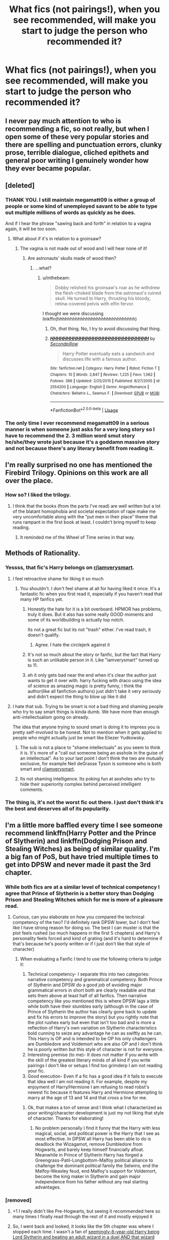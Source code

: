 #+TITLE: What fics (not pairings!), when you see recommended, will make you start to judge the person who recommended it?

* What fics (not pairings!), when you see recommended, will make you start to judge the person who recommended it?
:PROPERTIES:
:Author: inthebeam
:Score: 22
:DateUnix: 1531221951.0
:DateShort: 2018-Jul-10
:FlairText: Discussion
:END:

** I never pay much attention to who is recommending a fic, so not really, but when I open some of these very popular stories and there are spelling and punctuation errors, clunky prose, terrible dialogue, cliched epithets and general poor writing I genuinely wonder how they ever became popular.
:PROPERTIES:
:Author: booksandpots
:Score: 21
:DateUnix: 1531237579.0
:DateShort: 2018-Jul-10
:END:


** [deleted]
:PROPERTIES:
:Score: 25
:DateUnix: 1531233051.0
:DateShort: 2018-Jul-10
:END:

*** THANK YOU. I still maintain megamatt09 is either a group of people or some kind of unemployed savant to be able to type out multiple millions of words as quickly as he does.

And if I hear the phrase "sawing back and forth" in relation to a vagina again, it will be too soon.
:PROPERTIES:
:Author: Averant
:Score: 13
:DateUnix: 1531268591.0
:DateShort: 2018-Jul-11
:END:

**** What about if it's in relation to a groinsaw?
:PROPERTIES:
:Author: inthebeam
:Score: 4
:DateUnix: 1531280749.0
:DateShort: 2018-Jul-11
:END:

***** The vagina is not made out of wood and I will hear none of it!
:PROPERTIES:
:Author: Averant
:Score: 2
:DateUnix: 1531280926.0
:DateShort: 2018-Jul-11
:END:

****** Are astronauts' skulls made of wood then?
:PROPERTIES:
:Author: inthebeam
:Score: 6
:DateUnix: 1531280990.0
:DateShort: 2018-Jul-11
:END:

******* ...what?
:PROPERTIES:
:Author: Averant
:Score: 2
:DateUnix: 1531282415.0
:DateShort: 2018-Jul-11
:END:

******** u/inthebeam:
#+begin_quote
  Dobby relished his groinsaw's roar as he withdrew the flesh-choked blade from the astronaut's ruined skull. He turned to Harry, thrusting his bloody, retina-covered pelvis with elfin fervor.
#+end_quote

I thought we were discussing linkffn(hhhhhhhhhhhhhhhhhhhhhhhhhhhhhh)
:PROPERTIES:
:Author: inthebeam
:Score: 7
:DateUnix: 1531285513.0
:DateShort: 2018-Jul-11
:END:

********* Oh, /that/ thing. No, I try to avoid discussing that thing.
:PROPERTIES:
:Author: Averant
:Score: 3
:DateUnix: 1531286227.0
:DateShort: 2018-Jul-11
:END:


********* [[https://www.fanfiction.net/s/2554200/1/][*/HHHHHHHHHHHHHHHHHHHHHHHHHHHHHH/*]] by [[https://www.fanfiction.net/u/883930/Secondpillow][/Secondpillow/]]

#+begin_quote
  Harry Potter eventually eats a sandwich and discusses life with a famous author.
#+end_quote

^{/Site/:} ^{fanfiction.net} ^{*|*} ^{/Category/:} ^{Harry} ^{Potter} ^{*|*} ^{/Rated/:} ^{Fiction} ^{T} ^{*|*} ^{/Chapters/:} ^{10} ^{*|*} ^{/Words/:} ^{2,847} ^{*|*} ^{/Reviews/:} ^{1,225} ^{*|*} ^{/Favs/:} ^{1,062} ^{*|*} ^{/Follows/:} ^{386} ^{*|*} ^{/Updated/:} ^{2/25/2015} ^{*|*} ^{/Published/:} ^{8/27/2005} ^{*|*} ^{/id/:} ^{2554200} ^{*|*} ^{/Language/:} ^{English} ^{*|*} ^{/Genre/:} ^{Angst/Romance} ^{*|*} ^{/Characters/:} ^{Bellatrix} ^{L.,} ^{Seamus} ^{F.} ^{*|*} ^{/Download/:} ^{[[http://www.ff2ebook.com/old/ffn-bot/index.php?id=2554200&source=ff&filetype=epub][EPUB]]} ^{or} ^{[[http://www.ff2ebook.com/old/ffn-bot/index.php?id=2554200&source=ff&filetype=mobi][MOBI]]}

--------------

*FanfictionBot*^{2.0.0-beta} | [[https://github.com/tusing/reddit-ffn-bot/wiki/Usage][Usage]]
:PROPERTIES:
:Author: FanfictionBot
:Score: 1
:DateUnix: 1531285530.0
:DateShort: 2018-Jul-11
:END:


*** The only time I ever recommend megamatt09 in a serious manner is when someone just asks for a very long story so I have to recommend the 2. 3 million word smut story he/she/they wrote just because it's a goddamn massive story and not because there's any literary benefit from reading it.
:PROPERTIES:
:Author: Freshenstein
:Score: 3
:DateUnix: 1531303752.0
:DateShort: 2018-Jul-11
:END:


** I'm really surprised no one has mentioned the Firebird Trilogy. Opinions on this work are all over the place.
:PROPERTIES:
:Author: moomoogoat
:Score: 12
:DateUnix: 1531252693.0
:DateShort: 2018-Jul-11
:END:

*** How so? I liked the trilogy.
:PROPERTIES:
:Author: inthebeam
:Score: 3
:DateUnix: 1531264855.0
:DateShort: 2018-Jul-11
:END:

**** I think that the books (from the parts I've read) are well written but a lot of the blatant homophobia and societal expectation of rape make me very uncomfortable along with the “put men in their place” theme that runs rampant in the first book at least. I couldn't bring myself to keep reading.
:PROPERTIES:
:Author: ArayaMa
:Score: 8
:DateUnix: 1531268254.0
:DateShort: 2018-Jul-11
:END:

***** It reminded me of the Wheel of Time series in that way.
:PROPERTIES:
:Author: gbakermatson
:Score: 1
:DateUnix: 1531530411.0
:DateShort: 2018-Jul-14
:END:


** Methods of Rationality.
:PROPERTIES:
:Author: Chlis
:Score: 61
:DateUnix: 1531231068.0
:DateShort: 2018-Jul-10
:END:

*** Yessss, that fic's Harry belongs on [[/r/iamverysmart][r/iamverysmart]].
:PROPERTIES:
:Author: gundykat
:Score: 26
:DateUnix: 1531234014.0
:DateShort: 2018-Jul-10
:END:

**** I feel retroactive shame for liking it so much
:PROPERTIES:
:Author: Redhotlipstik
:Score: 7
:DateUnix: 1531235162.0
:DateShort: 2018-Jul-10
:END:

***** You shouldn't. I don't feel shame at all for having liked it once. It's a fantastic fic when you first read it, especially if you haven't read that many HP fanfics yet.
:PROPERTIES:
:Author: panda-goddess
:Score: 26
:DateUnix: 1531235470.0
:DateShort: 2018-Jul-10
:END:

****** Honestly the hate for it is a bit overboard. HPMOR has problems, truly it does. But it also has some really GOOD moments and some of its worldbuilding is actually top notch.

Its not a great fic but its not "trash" either. I've read trash, it doesn't qualify.
:PROPERTIES:
:Score: 18
:DateUnix: 1531250651.0
:DateShort: 2018-Jul-10
:END:

******* Agree. I hate the circlejerk against it
:PROPERTIES:
:Author: textposts_only
:Score: 8
:DateUnix: 1531250935.0
:DateShort: 2018-Jul-10
:END:


****** It's not so much about the story or fanfic, but the fact that Harry is such an unlikable person in it. Like "iamverysmart" turned up to 11.
:PROPERTIES:
:Author: Hellstrike
:Score: 3
:DateUnix: 1531322571.0
:DateShort: 2018-Jul-11
:END:


****** eh it only gets bad near the end when it's clear the author just wants to get it over with. harry fucking with draco using the idea of science as amazing magic is pretty funny, i think the author(like all fanfiction authors) just didn't take it very seriously and didn't expect the thing to blow up like it did
:PROPERTIES:
:Author: dedicated2fitness
:Score: 1
:DateUnix: 1531404810.0
:DateShort: 2018-Jul-12
:END:


**** I hate that sub. Trying to be smart is not a bad thing and shaming people who try to say smart things is kinda dumb. We have more than enough anti-intellectualism going on already.

The idea that anyone trying to sound smart is doing it to impress you is pretty self-involved to be honest. Not to mention when it gets applied to people who might actually just be smart like Eliezer Yudkowsky.
:PROPERTIES:
:Author: Deathcrow
:Score: -9
:DateUnix: 1531244480.0
:DateShort: 2018-Jul-10
:END:

***** The sub is not a place to "shame intellectuals" as you seem to think it is. It's more of a "call out someone being an asshole in the guise of an intellectual". As to your last point I don't think the two are mutually exclusive, for example Neil deGrasse Tyson is someone who is both smart and [[/r/iamverysmart][r/iamverysmart]].
:PROPERTIES:
:Author: 0i0onepiece0i0
:Score: 27
:DateUnix: 1531248715.0
:DateShort: 2018-Jul-10
:END:


***** Its not shaming intelligence. Its poking fun at assholes who try to hide their superiority complex behind perceived intelligent comments.
:PROPERTIES:
:Author: RenegadeNine
:Score: 3
:DateUnix: 1531347256.0
:DateShort: 2018-Jul-12
:END:


*** The thing is, it's not the worst fic out there. I just don't think it's the best and deserves all of its popularity.
:PROPERTIES:
:Author: _awesaum_
:Score: 2
:DateUnix: 1531324081.0
:DateShort: 2018-Jul-11
:END:


** I'm a little more baffled every time I see someone recommend linkffn(Harry Potter and the Prince of Slytherin) and linkffn(Dodging Prison and Stealing Witches) as being of similar quality. I'm a big fan of PoS, but have tried multiple times to get into DPSW and never made it past the 3rd chapter.
:PROPERTIES:
:Author: bgottfried91
:Score: 21
:DateUnix: 1531236514.0
:DateShort: 2018-Jul-10
:END:

*** While both fics are at a similar level of technical competency I agree that Prince of Slytherin is a better story than Dodging Prison and Stealing Witches which for me is more of a pleasure read.
:PROPERTIES:
:Author: cretsben
:Score: 6
:DateUnix: 1531245533.0
:DateShort: 2018-Jul-10
:END:

**** Curious, can you elaborate on how you compared the technical competency of the two? I'd definitely rank DPSW lower, but I don't feel like I have strong reason for doing so. The best I can muster is that the plot feels rushed (so much happens in the first 5 chapters) and Harry's personality feels forced and kind of grating (and it's hard to determine if that's because he's poorly written or if I just don't like that style of character)
:PROPERTIES:
:Author: bgottfried91
:Score: 1
:DateUnix: 1531344459.0
:DateShort: 2018-Jul-12
:END:

***** When evaluating a Fanfic I tend to use the following criteria to judge it:

1. Technical competency- I separate this into two categories: narrative competency and grammatical competency. Both Prince of Slytherin and DPSW do a good job of avoiding major grammatical errors in short both are clearly readable and that sets them above at least half of all fanfics. Then narrative competency like you mentioned this is where DPSW lags a little while both have their stumbles early (although in the case of Prince of Slytherin the author has clearly gone back to update and fix his errors to improve the story) but you rightly note that the plot rushes early but even that isn't too bad and is more a reflection of Harry's own variation on Slytherin characteristics bold cunning to seize any advantage he can as swiftly as he can. This Harry is OP and is intended to be OP his only challengers are Dumbledore and Voldemort who are also OP and I don't think he is poorly written but this style of character is not for everyone.
2. Interesting premise (to me)- It does not matter if you write with the skill of the greatest literary minds of all kind if you write pairings I don't like or setups I find too grimderp I am not reading your fic.
3. Good execution- Even if a fic has a good idea if it fails to execute that idea well I am not reading it. For example, despite my enjoyment of Harry/Hermione I am refusing to read robst's newest fic because it features Harry and Hermione attempting to marry at the age of 13 and 14 and that cross a line for me.
:PROPERTIES:
:Author: cretsben
:Score: 1
:DateUnix: 1531345474.0
:DateShort: 2018-Jul-12
:END:

****** Ok, that makes a ton of sense and I think what I characterized as poor writing/character development is just my not liking that style of character. Thanks for elaborating!
:PROPERTIES:
:Author: bgottfried91
:Score: 1
:DateUnix: 1531346672.0
:DateShort: 2018-Jul-12
:END:

******* No problem personally I find it funny that the Harry with less magical, social, and political power is the Harry that I see as most effective. In DPSW all Harry has been able to do is deadlock the Wizagamot, remove Dumbledore from Hogwarts, and barely keep himself financially afloat. Meanwhile in Prince of Slytherin Harry has forged a Greengrass-Patil-Longbottom-Malfoy political alliance to challenge the dominant political family the Selwins, end the Malfoy-Weasley feud, end Malfoy's support for Voldemort, become the king maker in Slytherin and gain major independence from his father without any real starting advantages.
:PROPERTIES:
:Author: cretsben
:Score: 1
:DateUnix: 1531349369.0
:DateShort: 2018-Jul-12
:END:


*** [removed]
:PROPERTIES:
:Score: 6
:DateUnix: 1531242767.0
:DateShort: 2018-Jul-10
:END:

**** +1 I really didn't like Pre-Hogwarts, but seeing it recommended here so many times I finally read through the rest of it and mostly enjoyed it
:PROPERTIES:
:Author: tsunami70875
:Score: 2
:DateUnix: 1531248187.0
:DateShort: 2018-Jul-10
:END:


**** So, I went back and looked, it looks like the 5th chapter was where I stopped each time. I wasn't a fan of [[/spoiler][seemingly-8-year-old Harry being Lord Slytherin and beating an adult wizard in a duel AND that wizard being okay with this/treating him with respect, even if he didn't find out about his age till afterwards.]] The next chapter just cemented it for me, because of the whole [[/spoiler][not-mentally-8-years-old Harry getting betrothed to 8-year-old Daphne Greengrass]].

I think I might have been fine with the 1st issue, if it'd be done a little slower and not as blunt, but the 2nd issue is just weird and not something I can get past.
:PROPERTIES:
:Author: bgottfried91
:Score: 1
:DateUnix: 1531344273.0
:DateShort: 2018-Jul-12
:END:


*** Funny because I cannot stand Prince of Slytherin.
:PROPERTIES:
:Score: 3
:DateUnix: 1531260278.0
:DateShort: 2018-Jul-11
:END:

**** Any specific reasons you can elaborate on? I'm still trying to wrap my head around why I like one but not the other (and hoping I can come to like DPSW), so it's possible I'm just giving PoS too much credit.
:PROPERTIES:
:Author: bgottfried91
:Score: 1
:DateUnix: 1531344504.0
:DateShort: 2018-Jul-12
:END:

***** If you care for a reply from someone else than the person you replied to, POS fans acknowledge that the first year is terrible (or, as some put it, "has problems") but say that everything on from year 2 is amazing.

Well, I read the first year and a bit into second year and saw none of this improvement that was promised. It was still a lot of blandly written tell-no-show, exposition on top of exposition, bashing, poor dialogue, things straining suspension of disbelief (like 12 year old Harry talking about his "legal and political advisors"), but most of all, the author chucking every idea they've had sitting on the toilet into the story, thinking they're so clever for bogging down whatever main plot they had with bloated filler. And meta jokes about IKEA and Scooby-Doo. [[/r/iamverysmart][r/iamverysmart]] material.

I once read a fic that attempted to fix everything about canon with mounds of poorly written filler. I see POS as the fandom's heir to MOR. I can understand if people who liked MOR like POS, but anyone that doesn't like MOR, I'm baffled that they like POS.
:PROPERTIES:
:Author: ScottPress
:Score: 3
:DateUnix: 1531347163.0
:DateShort: 2018-Jul-12
:END:

****** The slow pace/filler is definitely noticeable in the fic and I get how that'd turn a lot of people off, but it really doesn't bother me :\ I enjoy the journey and don't really mind the delay in plot (nor do I mind the canon railroading the plot tends to do).

The bashing and straining suspension of disbelief I also can see, but I feel like the author has done a good job of either explaining or teasing the explanation for most of it (James is still kinda unbelievable, even with what info we've gotten so far). I tend to think of myself as fairly sensitive to bashing, especially with Ron and Dumbledore, who both come off pretty poorly in this fic, but I'm still fine with their characterization for whatever reason :\

For the blandness, telling instead of showing, and poor dialogue, again I must just be glossing over it (or the particular type of poor quality is actually my style), because I really enjoy the writing.

TL;DR I see your points and think they're valid, but don't feel the same way and don't have a great explanation as to why that's the case XD
:PROPERTIES:
:Author: bgottfried91
:Score: 1
:DateUnix: 1531364334.0
:DateShort: 2018-Jul-12
:END:


*** [[https://www.fanfiction.net/s/11191235/1/][*/Harry Potter and the Prince of Slytherin/*]] by [[https://www.fanfiction.net/u/4788805/The-Sinister-Man][/The Sinister Man/]]

#+begin_quote
  Harry Potter was Sorted into Slytherin after a crappy childhood. His brother Jim is believed to be the BWL. Think you know this story? Think again. Year Three (Harry Potter and the Death Eater Menace) starts on 9/1/16. NO romantic pairings prior to Fourth Year. Basically good Dumbledore and Weasleys. Limited bashing (mainly of James).
#+end_quote

^{/Site/:} ^{fanfiction.net} ^{*|*} ^{/Category/:} ^{Harry} ^{Potter} ^{*|*} ^{/Rated/:} ^{Fiction} ^{T} ^{*|*} ^{/Chapters/:} ^{103} ^{*|*} ^{/Words/:} ^{697,499} ^{*|*} ^{/Reviews/:} ^{9,286} ^{*|*} ^{/Favs/:} ^{8,505} ^{*|*} ^{/Follows/:} ^{9,961} ^{*|*} ^{/Updated/:} ^{6/30} ^{*|*} ^{/Published/:} ^{4/17/2015} ^{*|*} ^{/id/:} ^{11191235} ^{*|*} ^{/Language/:} ^{English} ^{*|*} ^{/Genre/:} ^{Adventure/Mystery} ^{*|*} ^{/Characters/:} ^{Harry} ^{P.,} ^{Hermione} ^{G.,} ^{Neville} ^{L.,} ^{Theodore} ^{N.} ^{*|*} ^{/Download/:} ^{[[http://www.ff2ebook.com/old/ffn-bot/index.php?id=11191235&source=ff&filetype=epub][EPUB]]} ^{or} ^{[[http://www.ff2ebook.com/old/ffn-bot/index.php?id=11191235&source=ff&filetype=mobi][MOBI]]}

--------------

[[https://www.fanfiction.net/s/11574569/1/][*/Dodging Prison and Stealing Witches - Revenge is Best Served Raw/*]] by [[https://www.fanfiction.net/u/6791440/LeadVonE][/LeadVonE/]]

#+begin_quote
  Harry Potter has been banged up for ten years in the hellhole brig of Azkaban for a crime he didn't commit, and his traitorous brother, the not-really-boy-who-lived, has royally messed things up. After meeting Fate and Death, Harry is given a second chance to squash Voldemort, dodge a thousand years in prison, and snatch everything his hated brother holds dear. H/Hr/LL/DG/GW.
#+end_quote

^{/Site/:} ^{fanfiction.net} ^{*|*} ^{/Category/:} ^{Harry} ^{Potter} ^{*|*} ^{/Rated/:} ^{Fiction} ^{M} ^{*|*} ^{/Chapters/:} ^{44} ^{*|*} ^{/Words/:} ^{468,059} ^{*|*} ^{/Reviews/:} ^{6,393} ^{*|*} ^{/Favs/:} ^{11,903} ^{*|*} ^{/Follows/:} ^{14,786} ^{*|*} ^{/Updated/:} ^{6/10} ^{*|*} ^{/Published/:} ^{10/23/2015} ^{*|*} ^{/id/:} ^{11574569} ^{*|*} ^{/Language/:} ^{English} ^{*|*} ^{/Genre/:} ^{Adventure/Romance} ^{*|*} ^{/Characters/:} ^{<Harry} ^{P.,} ^{Hermione} ^{G.,} ^{Daphne} ^{G.,} ^{Ginny} ^{W.>} ^{*|*} ^{/Download/:} ^{[[http://www.ff2ebook.com/old/ffn-bot/index.php?id=11574569&source=ff&filetype=epub][EPUB]]} ^{or} ^{[[http://www.ff2ebook.com/old/ffn-bot/index.php?id=11574569&source=ff&filetype=mobi][MOBI]]}

--------------

*FanfictionBot*^{2.0.0-beta} | [[https://github.com/tusing/reddit-ffn-bot/wiki/Usage][Usage]]
:PROPERTIES:
:Author: FanfictionBot
:Score: 1
:DateUnix: 1531236554.0
:DateShort: 2018-Jul-10
:END:


** Harry Crow.

That fic was the longest slog-fest that I ever got through, and anyone who recommends it is either recommending based solely off of favorites, or has read very few fanfics to enjoy that over-troped piece of garbage.
:PROPERTIES:
:Author: lumos1718
:Score: 9
:DateUnix: 1531374661.0
:DateShort: 2018-Jul-12
:END:


** Dumbledore's Army and the Year of Darkness. It's really out-of-character and overly violent for no reason, and I only got one or two chapters in. From what I've heard about how misogynistic the rest of the story is and all the problematic things about the author...yes, I judge people who recommend it.
:PROPERTIES:
:Author: Pondincherry
:Score: 18
:DateUnix: 1531248408.0
:DateShort: 2018-Jul-10
:END:

*** It's great as a starter fic and for /years/ was the only complete and half decent plot-wise story about Neville and his year at Hogwarts, like I don't think I ever even saw another get more than a couple of chapters in. I think most people that rec it just haven't reread it in a very long time.
:PROPERTIES:
:Score: 9
:DateUnix: 1531253121.0
:DateShort: 2018-Jul-11
:END:

**** I guess I could see that. I just found it after I'd been reading fanfiction for years, and had already read a couple good ones of that time period.
:PROPERTIES:
:Author: Pondincherry
:Score: 1
:DateUnix: 1531264041.0
:DateShort: 2018-Jul-11
:END:


*** I completely judge those who say it's just like canon
:PROPERTIES:
:Author: _awesaum_
:Score: 4
:DateUnix: 1531324237.0
:DateShort: 2018-Jul-11
:END:

**** it is just like the darker parts of canon, which is why i enjoyed it so much.
:PROPERTIES:
:Author: dedicated2fitness
:Score: 2
:DateUnix: 1531405084.0
:DateShort: 2018-Jul-12
:END:

***** The first chapters in, the dialogue and underlying misogyny completely turned me off from it.
:PROPERTIES:
:Author: _awesaum_
:Score: 2
:DateUnix: 1531405986.0
:DateShort: 2018-Jul-12
:END:

****** i love some misogny in stories, makes the world feel a bit more realistic - some people are just asshats and refuse to change. you don't have to agree with it to enjoy it
:PROPERTIES:
:Author: dedicated2fitness
:Score: 1
:DateUnix: 1531406068.0
:DateShort: 2018-Jul-12
:END:


** That princess of the blacks fic. It boggles my mind that it gets recommended almost daily.
:PROPERTIES:
:Author: Lord_Anarchy
:Score: 32
:DateUnix: 1531224422.0
:DateShort: 2018-Jul-10
:END:

*** That title leaves something to be desired.
:PROPERTIES:
:Author: TheBoyWhoWrote
:Score: 10
:DateUnix: 1531229851.0
:DateShort: 2018-Jul-10
:END:


*** I concur. That fic makes me uncomfortable not because of the plot, but because something about the writing style just puts me off.
:PROPERTIES:
:Author: inthebeam
:Score: 13
:DateUnix: 1531224510.0
:DateShort: 2018-Jul-10
:END:


*** Agreed, I can't get past the first few chapters.
:PROPERTIES:
:Score: 4
:DateUnix: 1531245134.0
:DateShort: 2018-Jul-10
:END:


*** Why? What's it about?
:PROPERTIES:
:Score: 1
:DateUnix: 1531314551.0
:DateShort: 2018-Jul-11
:END:

**** Fem Harry is a child prostitute, Narcissa is one of her clients... And that is the good part of the plot. The Voodo magic is Vile, Harry is a psychopath who keeps blue-balling Luna because he/she is a bitch, the Voodo stuff is absolutely repulsive. I mean really, it reads like a mad murder fantasy on Meth and not some ritualistic stuff you usually see in the HP universe or its fanfic.
:PROPERTIES:
:Author: Hellstrike
:Score: 1
:DateUnix: 1531322751.0
:DateShort: 2018-Jul-11
:END:

***** Uh

People /recommend/ that?
:PROPERTIES:
:Score: 1
:DateUnix: 1531327842.0
:DateShort: 2018-Jul-11
:END:

****** It's unique, it has a solid technical side (good grammar, very few typos) and some people are into that kind of black magic.
:PROPERTIES:
:Author: Hellstrike
:Score: 1
:DateUnix: 1531330689.0
:DateShort: 2018-Jul-11
:END:

******* Yeah, well. A lot of people do like the Firebird Trilogy. I like a bit of dark worldbuilding but that's too much. I once read a fic which went into detail about children of inferi and normal humans, which was unique, dark and fits canon. However, all that darkness all at once is sickening.
:PROPERTIES:
:Score: 1
:DateUnix: 1531331643.0
:DateShort: 2018-Jul-11
:END:


** Partially Kissed Hero by Perfect Lionheart.

That will make me judge you so hard.
:PROPERTIES:
:Author: UndeadBBQ
:Score: 20
:DateUnix: 1531229798.0
:DateShort: 2018-Jul-10
:END:

*** Greatest TV-Tropes entry ever though.
:PROPERTIES:
:Author: Tiiber
:Score: 8
:DateUnix: 1531231222.0
:DateShort: 2018-Jul-10
:END:

**** - [[https://tvtropes.org/pmwiki/pmwiki.php/Main/GoodGirlsAvoidAbortion][Good Girls Avoid Abortion]]: Also boys. Apparently casting a castration hex is punishable by ten years forced pregnancy, along with a permanent gender change if you weren't female at the time you cast it. Apparently our 'heroes' endorse this.

thx for the shout out xD

its a good laugh.
:PROPERTIES:
:Author: Mestrehunter
:Score: 6
:DateUnix: 1531253858.0
:DateShort: 2018-Jul-11
:END:


**** In case anyone else was curious like me

[[https://tvtropes.org/pmwiki/pmwiki.php/Fanfic/PartiallyKissedHero]]
:PROPERTIES:
:Score: 3
:DateUnix: 1531263933.0
:DateShort: 2018-Jul-11
:END:


**** Objection! 30 Hs has the better TV Tropes entry.
:PROPERTIES:
:Author: inthebeam
:Score: 2
:DateUnix: 1531280815.0
:DateShort: 2018-Jul-11
:END:


** Anything by Starfox5, specifically Divided and Entwined.
:PROPERTIES:
:Author: moomoogoat
:Score: 21
:DateUnix: 1531233480.0
:DateShort: 2018-Jul-10
:END:

*** This fic's biggest flaw imo is that the Resistance is infallible, which makes them boring and erases the underdog status the author wants you to think they have. And they always do things the same way: drop a bomb, escape unscathed. I also don't know how Hermione takes all of 5 minutes to become the unquestioned leader of a teenage guerrilla organization.
:PROPERTIES:
:Author: ScottPress
:Score: 5
:DateUnix: 1531322793.0
:DateShort: 2018-Jul-11
:END:


*** In what ways do you judge them? Do you give them kudos because you like the story, or do you judge them negatively for it? Because I'm not gonna lie, I love Starfox5 and if I see someone recommend it I usually assume they have decent tastes.
:PROPERTIES:
:Score: 7
:DateUnix: 1531239145.0
:DateShort: 2018-Jul-10
:END:

**** First and foremost I would like to preface whatever criticism I may have by acknowledging that the author can undoubtedly write, I am not denying their technical skill.

Patron and Divided and Entwined feels like a female fantasy to an extent. Where Harems are the Male fantasy, the author uses Hermione as the perfect SI, leading to the characterization of Hermione is rather poor without any real flaws.

Let me point out a couple things to prove my point.

In Patron it was all the girls coming to Harry's training sessions not for training but for him /and yet he chooses Hermione./ Lots of options and he chooses you? Awww.

In Divided and Entwined the author has Harry and Ron /fight over Hermione./ Isn't that wonderful? Doesn't that just make sense? 2 guys fighting over the perfect girl in the middle of a war. But I digress.

*In summary, Hermione feels awful like an SI the author wishes herself to be. This female fantasy is why I am surprised to see it recced so often.*

Aside:

Furthermore I would also point out that the plots (especially of Divided) make no sense.

The Dark Lord grew up during WW2. He would be terrified of what was going on. Surely a Dark Lord would learn all he could about a potential threat? And yet somehow he is defeated/damaged heavily through muggle means. That's ludicrous.

And even if you have a suspension of disbelief for that. How does he not respond on kind? Surely the escalation of muggle armaments demands an answer. Furthermore the Dark Lord would know much much more about muggle weapons than an extremely sheltered teenage girl much less military strategy.

I'm not going to comment on the whole romance thing, just that I believe it was poorly handled. Ok maybe I will just a bit. Trial dates? What self respecting man would let themselves be /degraded/ like that. That's honestly kind of insulting.

As to Patron? The whole dark mark is bogus. I'm not going to say anymore on that; it speaks for itself.
:PROPERTIES:
:Author: moomoogoat
:Score: 18
:DateUnix: 1531244661.0
:DateShort: 2018-Jul-10
:END:

***** Have you actually read the story? In Divided and Entwined, Voldemort does use a bomb to take out his enemies among the Aurors - and at the same time, blames the Resistance for it since he obviously wouldn't use muggle means, would he? And he isn't defeated through muggle means, but through the mind attack Harry was trained for by Dumbledore.

With regards to romances, I don't agree that a girl has to be perfect to be a love interest. Love isn't rational. And not all men simply pick the most attractive girl they can get. Nor do all men drop their girlfriend to sleep around.
:PROPERTIES:
:Author: Starfox5
:Score: -1
:DateUnix: 1531247313.0
:DateShort: 2018-Jul-10
:END:

****** First and foremost I want to reiterate I find your writing rather well done; there is no question you are a capable writer.

My issue is not with his overall defeat but the 'Resistance' as a whole. This group would not prove any real threat to Voldemort, and considering how large of a part this is of the plot, I take issue with the way Voldemort responds to it.

I agree a girl does not have to be perfect; however the way Hermione is written tends to put her in a positive light, so much so that we perceive her as perfect.

As to the preferences of men? I agree.

But the fact remains that the /reason those girls were paraded in front of Harry/ was to add weight to his decision to choose Hermione. It was to elevate her, to put her on a pedestal. It may not have been the intention, but it was the affect.

The 'trial' dates between Ron and Harry did something similar. 2 guys wanting the same girl. That isn't in and of itself damning, but the whole scenario seems set up to show Hermione as desirable and perfect. What girl wouldn't want 2 somewhat attractive men to fight over her?

I do want to take issue with your trial dates as that honestly kind of angered me. What kind of man has such low self esteem that they allow themselves to be entered into a /contest/ of sorts. It's practically saying I'm not sure if you are good enough for me but I'll find out. Hermione has known them for over 5 years; surely she does not need to do something of the sort.

I find it degrading that two Male characters, neither with overly low self esteem are put into that scenario.
:PROPERTIES:
:Author: moomoogoat
:Score: 11
:DateUnix: 1531249390.0
:DateShort: 2018-Jul-10
:END:

******* What in the name of Claptrap is a "trial" date?
:PROPERTIES:
:Author: TE7
:Score: 11
:DateUnix: 1531250116.0
:DateShort: 2018-Jul-10
:END:

******** Nice borderlands reference.

Basically, if I remember correctly, Hermione isn't sure which guy she wants to date Harry or Ron when both want to date her. So Harry and Ron each get a date or two to try and outdo the other to win her affections.

It's been a long time since I've read it, but that's a brief summary of how the trial date worked in 'Divided and Entwined'
:PROPERTIES:
:Author: moomoogoat
:Score: 13
:DateUnix: 1531250443.0
:DateShort: 2018-Jul-10
:END:

********* Well, i mean, it's not....absurd...to go on dates with different people around the same time. But I can see how if everyone's fully aware of what's going on that would come off as an off rom-com premise.

If I was fully aware of it and it was set up like that before that I'd probably tell the girl thanks but no thanks. But I'm an adult....I can see a teenager acting differently. But I would think a relationship arising out of a competition between friends would leave a rather sour taste in my mouth.

That being said I've not ready any Starfox5 works. But my primary beta speaks highly of them.
:PROPERTIES:
:Author: TE7
:Score: 2
:DateUnix: 1531251557.0
:DateShort: 2018-Jul-11
:END:

********** Something else also plays into it - They've known each other and have been friends for five years. They've often been together done stuff with just two of them, while the third one was elsewhere, they shared personal moments like that often enough. A trial date seems completely out of place with such people. It provides nothing they don't already have.
:PROPERTIES:
:Author: Krististrasza
:Score: 16
:DateUnix: 1531254699.0
:DateShort: 2018-Jul-11
:END:


********** Hermione didn't want them to outdo themselves to win her affection - she wanted to find out who she was (more) attracted to (and to stall for time, so maybe the problem would solve itself). It wasn't exactly a good idea, but she's bound to try and rationalise what's ultimately an emotional decision.
:PROPERTIES:
:Author: Starfox5
:Score: 0
:DateUnix: 1531254945.0
:DateShort: 2018-Jul-11
:END:


******* In any fight between wizards, finding your enemy is the biggest challenge unless you're fighting the government. Voldemort couldn't do much about the Resistance if he couldn't find them. And, something you either ignored or forgot, the Resistance was working closely with Dumbledore, who provided a lot of their intel. As far as "couldn't provide a real threat" goes - in canon, six half-trained students, ambushed in a trap, even, stood up to a dozen of Voldemort's best. Double that number, with more training, should do better, in my opinion. Especially if they have the advantage to be the attackers and ambushers, and military training.

With regards to Patron, you seem stuck on the idea that if a guy sticks with his girlfriend that's putting her on a pedestal. That sounds weird to me. The whole "parading" was part of the conflict between Harry and Hermione's muggle values, and the AU's wizard traditions - mainly, the "Year of Exploration".

With regards to D&D, Hermione was caught between her two best friends, and settled on a stupid method to decide because she didn't want to hurt anyone. She didn't say "you might not be good enough for me". And they went along with it because they didn't want to hurt anyone either. Once more, you seem stuck on "this is just being done to set her up as desirable, and therefore wrong".

Quite simple, I don't get the underlying complaint. What is wrong with having a heroine who's desirable? Why is a heroine condemned for being desirable, but the hero isn't when put in the same situation, aka, has a love interest and is faithful to her despite temptation? Or has to decide between two women?

I really don't get that double standard. When I write characters, I generally don't focus on their gender outside specific circumstances - dealing with sexism, for example.
:PROPERTIES:
:Author: Starfox5
:Score: -1
:DateUnix: 1531250619.0
:DateShort: 2018-Jul-10
:END:

******** It isn't that there is anything wrong with a heroine being desirable, but the fact that only her virtues are extolled. Hermione (in most of your stories) has no real meaningful flaws. This is my biggest complaint, and the reason I believe that they read as a sort of SI.

As to the scenes I've mentioned it's not that there is anything inherently wrong with them. It's the perception or feeling from them that they have the sole purpose of elevating the status of Hermione.

This is my /perception/. Not everyone feels this way, it's just the way it ends up reading to me.
:PROPERTIES:
:Author: moomoogoat
:Score: 8
:DateUnix: 1531252514.0
:DateShort: 2018-Jul-11
:END:

********* What you consider "meaningful flaws"? And how do you see those in male heroes?
:PROPERTIES:
:Author: Starfox5
:Score: 1
:DateUnix: 1531253515.0
:DateShort: 2018-Jul-11
:END:

********** Look at Anakin Skywalker from star wars. Ignoring that we know he turns into Vader what are his possitive traits?

At least in lore that isnt the movies he is seen as incredibly likable and personable for a jedi. He is charasmatic, caring, the hero with no fear, the perfect "knight" and someone most people in the republic look up too.

What are his negative traits? He has massive anger and attachment issues especially for a jedi. He is overconfident to a fault, he blames others for mistakes he makes, he holds fear and anger very very close to heart which is something a jedi should never do. He is emotinal and he is damaged.

What the guy is saying is your Hermione is like a better version of Rey from the new Star Wars trilogy. Tons of positives very few negatives.
:PROPERTIES:
:Author: flingerdinger
:Score: 8
:DateUnix: 1531255786.0
:DateShort: 2018-Jul-11
:END:

*********** Why not pick Obi-Wan instead? Or Quin-Go? Or Han Solo? Leia? Are those characters sues for not having lots of negative traits?

Look at Indiana Jones. Sue?
:PROPERTIES:
:Author: Starfox5
:Score: -5
:DateUnix: 1531256527.0
:DateShort: 2018-Jul-11
:END:

************ I chose anakin because hes the protag of the prequels but i can do others.

Obi-Wan: pros: literally the poster boy jedi. Patient, greatest form 3 specialist in the order, probably one of the best generals the order has ever produced. Dedicated to the order and republic. His cons are of course that he is not flexible when it comes to the jedi code and lifestyle its part of why Anakin fell the the dark side, he couldnt confide his fears to obi-wan. He can let his emotions get the better of him at points. And of course he sucks at flying.

Qui-Gon: Pros: a servant of the force not the order, willing to break the code it the force tells him to or if he thinks it will benefit the order in the long run (ala Anakin). More emotional than other jedi. Great teacher and as obi wan said if he wasnt a maverick hed be on the council. Cons: his dedication to form four got him killed. He is still a jedi and still has the flaws of the modern order even if they are down played. He alienates others because if his faith in the force.

Han: pros hes loyal to his friends, probanly the best non force sensative pilot of his era, one of the greatest shots in the galaxy behind Bobba Fett. Cons: he is a smuggler and will put his best interest above his friends and will sometimes let greed blind him, is stubborn and like all corelians prideful to a fault.

Leia: great leader on par with both her biological parents and her adoptive father in terms of charisma and ability to lead both troops and politicians. Very empathetic to others and theyre emotions. Puts the needs of the many before herself. Her cons are shes is still Anakin and Padmes daughter. Luke inherited his mothers patience and his fathers cockyness. Liea inherited her mothers pride and her fathers anger and it shows especially in legends.

This is why people took umbrige to Rey, she didnt have major character flaws and she still doesnt.

(Written my phone so sorry for spelling and grammar)
:PROPERTIES:
:Author: flingerdinger
:Score: 3
:DateUnix: 1531257328.0
:DateShort: 2018-Jul-11
:END:

************* Well, D&D's Hermione's not the best flyer (sucks at it), and not too flexible either - when she doesn't have a lot of time or enough intel to plan a mission, people under her command tend to get killed. And she's quite fanatical when it comes to her principles as well. Would fit Obi-Wan. (Also missed Allan's turning to the dark side under her nose, and had to struggle to keep the rest of her group from going dark, so to speak).

What about Indiana Jones?
:PROPERTIES:
:Author: Starfox5
:Score: 1
:DateUnix: 1531259018.0
:DateShort: 2018-Jul-11
:END:

************** I dont know much or care for indiana jones i never grew up with it. I used star wars because i grew up reading the EU and loved the movies
:PROPERTIES:
:Author: flingerdinger
:Score: 3
:DateUnix: 1531259118.0
:DateShort: 2018-Jul-11
:END:

*************** Well, I'd say that Rey - I only saw the first movie - is about as flawed as Leia. Rey's dumb as a post for staying on a shitty planet and wasting away waiting for her parents to return.
:PROPERTIES:
:Author: Starfox5
:Score: 1
:DateUnix: 1531259350.0
:DateShort: 2018-Jul-11
:END:

**************** She stayed on the planet because she had no real way to get off world or motivatio to get off world. It wasnt until thr first order attacked that she had the motivation and the distraction to do it. And even then she wanted to go back because she wanted to wait for her parents because thats the lie she had told herself since she was a child but she sure as shit gets over that once she learns she has force powers. Sure she still wants to know who her parents are but fuck that jedi time.
:PROPERTIES:
:Author: flingerdinger
:Score: 3
:DateUnix: 1531259519.0
:DateShort: 2018-Jul-11
:END:

***************** So, flawed like Han, who gets over his greed and smuggler-ness after two movies?
:PROPERTIES:
:Author: Starfox5
:Score: 0
:DateUnix: 1531259655.0
:DateShort: 2018-Jul-11
:END:

****************** He never truly gets over it its still there in the back of his mind especially his fear of Jabba. The issue with Rey is she is this powerful character who can do all these amazing things but she doesnt feel organic because her character flaws are few and or insignificant. She either gets over them and forgets them or they are never brought up again. Han is shown to still have his flaws 30 years after episode six when rey meets him sure he is wiser and older but he still has the flaws. Liea is older and wiser but episode eight still shows that she is prideful and lets that pride overshadow her judgement sometimes. Obi is still the perfect jedi even after his order was destroyed. Darth Vader is still a great leader even though he switched his methods from charisma to fear. Hell vader is a good exmaple of how a character changes but stays the same
:PROPERTIES:
:Author: flingerdinger
:Score: 3
:DateUnix: 1531259937.0
:DateShort: 2018-Jul-11
:END:

******************* Still doesn't mean my Hermione is Rey. If anything, it might be Harry who can do amazing things on his broom without any training who's the closest analogue to Rey.
:PROPERTIES:
:Author: Starfox5
:Score: 1
:DateUnix: 1531262547.0
:DateShort: 2018-Jul-11
:END:

******************** I said from what i can tell your Hermione is like Rey in that she has few real effective flaws. She doesnt have the flaws Hermione has in canon and she has more positives than negatives. I have not read any of your stories though i have tried to read patron at time and i ended up stopping, i stopped because the story didnt hook me or interest me even though your writing is some of the best in the fandom, i am basing my comment on what others have said about Hermione in your story
:PROPERTIES:
:Author: flingerdinger
:Score: 3
:DateUnix: 1531262713.0
:DateShort: 2018-Jul-11
:END:

********************* Well, judging my story based on comments from readers who made obvious mistakes - like claiming Voldemort wasn't aware of bombs, even though that was a point in the books, he expressively thought, after he used a bomb to kill Shacklebolt and his crew, that he grew up as a muggle during WW2, and was well aware of muggle weapons - doesn't seem like a good way to judge the characters.
:PROPERTIES:
:Author: Starfox5
:Score: 1
:DateUnix: 1531262872.0
:DateShort: 2018-Jul-11
:END:

********************** I judge your story at least patron from my experience and my lack of interest in readin it. And most people on this sub have a grasp of writing so i can at least understand the criticism if you want link the story he is talking about and i will read it tonight and change my criticism or maybe i wont but what i am saying is that a character needs major flaws.
:PROPERTIES:
:Author: flingerdinger
:Score: 3
:DateUnix: 1531263011.0
:DateShort: 2018-Jul-11
:END:

*********************** "Divided and Entwined"

linkffn(11910994)
:PROPERTIES:
:Author: Starfox5
:Score: 1
:DateUnix: 1531263802.0
:DateShort: 2018-Jul-11
:END:

************************ [[https://www.fanfiction.net/s/11910994/1/][*/Divided and Entwined/*]] by [[https://www.fanfiction.net/u/2548648/Starfox5][/Starfox5/]]

#+begin_quote
  AU. Fudge doesn't try to ignore Voldemort's return at the end of the 4th Year. Instead, influenced by Malfoy, he tries to appease the Dark Lord. Many think that the rights of the muggleborns are a small price to pay to avoid a bloody war. Hermione Granger and the other muggleborns disagree. Vehemently.
#+end_quote

^{/Site/:} ^{fanfiction.net} ^{*|*} ^{/Category/:} ^{Harry} ^{Potter} ^{*|*} ^{/Rated/:} ^{Fiction} ^{M} ^{*|*} ^{/Chapters/:} ^{67} ^{*|*} ^{/Words/:} ^{643,288} ^{*|*} ^{/Reviews/:} ^{1,752} ^{*|*} ^{/Favs/:} ^{1,168} ^{*|*} ^{/Follows/:} ^{1,283} ^{*|*} ^{/Updated/:} ^{7/29/2017} ^{*|*} ^{/Published/:} ^{4/23/2016} ^{*|*} ^{/Status/:} ^{Complete} ^{*|*} ^{/id/:} ^{11910994} ^{*|*} ^{/Language/:} ^{English} ^{*|*} ^{/Genre/:} ^{Adventure} ^{*|*} ^{/Characters/:} ^{<Ron} ^{W.,} ^{Hermione} ^{G.>} ^{Harry} ^{P.,} ^{Albus} ^{D.} ^{*|*} ^{/Download/:} ^{[[http://www.ff2ebook.com/old/ffn-bot/index.php?id=11910994&source=ff&filetype=epub][EPUB]]} ^{or} ^{[[http://www.ff2ebook.com/old/ffn-bot/index.php?id=11910994&source=ff&filetype=mobi][MOBI]]}

--------------

*FanfictionBot*^{2.0.0-beta} | [[https://github.com/tusing/reddit-ffn-bot/wiki/Usage][Usage]]
:PROPERTIES:
:Author: FanfictionBot
:Score: 1
:DateUnix: 1531263811.0
:DateShort: 2018-Jul-11
:END:


************** Indiana Jones is a horrible person. Especially if you look at Temple of Doom where he's arguably evil for a vast majority of it and his only real motivation is profit and he treats women horribly.

It's also heavily implied in Raider's Of the Lost Ark that he seduced Marion when she was underage (15 when he was 25). And that he essentially just ghosted her.

He's pretty much a jerk to everyone around him, from constantly telling people they're idiots to believing in the ark, to a terrible relationship with his father.

And then there's the comically crippling fear of snakes.

He also constantly makes mistakes and is often wrong in his stories. He miscalculates his jumps, he forgets he lost his gun, he gets his ass kicked, he's almost murdered by at least two different native tribes before Dues Ex Machina. And he pretty much fails at everything he tries to do in Raider's where the Nazis are always one step ahead of him. He pretty much loses for the entirety of the plot of Raiders until the Ghosts show up to melt the Nazis.

Then, couple it with the fact that he's mostly irrelevant for the plot of Raider's makes the world feel considerably more real and gives him more of an everyman vibe than a hero vibe. Which in turn makes him relatable. His wins often boil down to luck and action and despite being the hero there's often tension that he might not win, because he often doesn't until the end. Hell, in the heat of it he's often more of a bumbling fool than an action hero.

His series is interesting in that we don't really get it in a linear way. Had it opened with Temple of Doom I feel like people would have reacted very differently to Dr. Jones than they do. Because he is really horrible and flawed in that film. But he is given an arc that makes him develop into someone the audience is more capable of empathizing with.

All of his films have him grow through them. In Radier's he becomes less of an arrogant sod and accepts the Supernatural and acknowledges how terrible he was to Marian.

In Temple of Doom he goes from Grave Robber eying profit to the more respectable archaeologist we understand him to be.

In Last Crusade he gets the cliched family matters lessen and comes to terms with his strained relationship with his father. And in Crystal Skull we get an advance of that with him coming to terms with Marian and realizing that he is a father.

Comparing character flaws like that to: "Not being good at flying" would be like if Indiana Jones was "Not very good at piloting a submarine". It likely wouldn't matter or have any agency on the actual plot and is utterly irrelevent. And it isn't even a flaw it's just a lack of a skill that could be learned if needed.

Giving Hermione a flaw would be something like pointing out that she's likely a lonely person, struggles with making friends, is incredibly bossy when she doesn't get her way, isn't great in social situations and she's incredibly bad, to the point of flat refusal in some cases, at improvisation. Those flaws should then hinder the character in drastic ways.
:PROPERTIES:
:Author: TE7
:Score: 2
:DateUnix: 1531282315.0
:DateShort: 2018-Jul-11
:END:

*************** But those flaws were overcome - most by mid-point in the series. She's not lonely anymore, she doesn't struggle to make friends any more, she is good in social situations - she became Minister after the series. She's not great at improvisation - but not cripplingly bad. Flaws that hinder a character in drastic ways are often stupid - the sort of forced weakness that feels cheap. A character who cannot resist a challenge, no matter how dumb and suicidal, isn't a good character but a cliche. Few people act like that.
:PROPERTIES:
:Author: Starfox5
:Score: 1
:DateUnix: 1531288835.0
:DateShort: 2018-Jul-11
:END:


********** The characterization of Harry from /Stages of Hope/ does a great job of being a flawed Male character.
:PROPERTIES:
:Author: moomoogoat
:Score: 7
:DateUnix: 1531253974.0
:DateShort: 2018-Jul-11
:END:

*********** A suicidal drug addict with heavy PST who has lost almost all his friends and family and is tortured with visions from Voldemort is your example of a great job of a flawed male character?

Well, I understand now why you consider other characters "too perfect".
:PROPERTIES:
:Author: Starfox5
:Score: 1
:DateUnix: 1531254239.0
:DateShort: 2018-Jul-11
:END:

************ The thing is his flaws cost him meaningful things, it's not him having beaver teeth. He is unable to view a future for himself. He is unable to value his own life. These flaws define him and give him a much deeper character as a result.

Perhaps the example I chose is a bit dark, but the message is the same. Flaws in a character cannot be superficial; they must mean something.
:PROPERTIES:
:Author: moomoogoat
:Score: 5
:DateUnix: 1531254872.0
:DateShort: 2018-Jul-11
:END:

************* I think you mix up cause and effect here. He got those flaws because of the meaningful things he lost. He became a drug addict because he had to keep taking Felix Felicis to survive the war. He had PST because of the war. He lost friends and family because of the war. And his experiences were very extreme, even for a war. "A bit dark"? Harry in SoH is pretty much a broken character who is convinced he's doomed to die to beat Voldemort.
:PROPERTIES:
:Author: Starfox5
:Score: 1
:DateUnix: 1531256125.0
:DateShort: 2018-Jul-11
:END:

************** By being unable to view a future for himself he took risks. This flaw manifests itself in the raid on Voldemorts stronghold where he holds his wand aloft blinding all while exposing himself.
:PROPERTIES:
:Author: moomoogoat
:Score: 3
:DateUnix: 1531256479.0
:DateShort: 2018-Jul-11
:END:

*************** They finish their mission successfully. They don't lose anyone in the raid. If that's a meaningful result of a flaw, I don't see how you blame Hermione in D&D - she went through the same mistake, taking too many risks, and unlike this Harry, she even lost people due to it. Multiple times.
:PROPERTIES:
:Author: Starfox5
:Score: 1
:DateUnix: 1531256647.0
:DateShort: 2018-Jul-11
:END:


******** u/deleted:
#+begin_quote
  the "Year of Exploration"
#+end_quote

Just fyi, the incessant mentioning of this made me drop the fic every single time i've tried to get into it.
:PROPERTIES:
:Score: 9
:DateUnix: 1531253019.0
:DateShort: 2018-Jul-11
:END:

********* If you don't like a core theme of a story - one of the main cultural differences between wizards and muggles - then I don't expect you to keep reading it.
:PROPERTIES:
:Author: Starfox5
:Score: 1
:DateUnix: 1531253766.0
:DateShort: 2018-Jul-11
:END:

********** Yeah you calling that a core theme makes me think I was right to, sorry. It's not a core theme, It's just mentioned multiple times a chapter in an almost predatory way. Like people don't talk about normal parts of life that way. In your universe that is a normal thing.

#+begin_quote
  What is wrong with having a heroine who's desirable? Why is a heroine condemned for being desirable, but the hero isn't when put in the same situation, aka, has a love interest and is faithful to her despite temptation?
#+end_quote

Also just to reference this, it's not the heroine being desirable, it's the expression of it. Having lots of people hit on them isn't a bad thing, having Harry choose her over them isn't a bad thing, lining 50 people up and having him physically point at her is just a bit..twee...ditto trial dates, formalising it makes it weird and like something out of a rom/com.
:PROPERTIES:
:Score: 9
:DateUnix: 1531254253.0
:DateShort: 2018-Jul-11
:END:

*********** You stated the latter far better than I could have.
:PROPERTIES:
:Author: moomoogoat
:Score: 4
:DateUnix: 1531254986.0
:DateShort: 2018-Jul-11
:END:

************ Thanks. :)
:PROPERTIES:
:Score: 1
:DateUnix: 1531260403.0
:DateShort: 2018-Jul-11
:END:


*********** Wow, fifty witches? Pointing at her? Hyperbole much?

Harry was hit upon by a few witches, tops. A few more were flirting with him. The vast majority respected that he was in a relationship, and made fun of those who didn't. There wasn't any pointing or line up - he simply acted like many men in a relationship do when someone flirts with them or asks them out.

With regards to the Year of Exploration, teenagers are likely to talk about sex, and the YoE is like Spring Break - something hyped, but usually not as "hot" as people claim. (Which Sirius and Remus even explained to Harry and Hermione at a later date, after they realised that the two didn't know much about the YoE.)
:PROPERTIES:
:Author: Starfox5
:Score: 1
:DateUnix: 1531255973.0
:DateShort: 2018-Jul-11
:END:

************ u/deleted:
#+begin_quote
  Wow, fifty witches? Pointing at her? Hyperbole much?
#+end_quote

Yes. Yes it was hyperbole. Clearly. Like the exact definition, I was exaggerating to make a point. Glad we've discussed that for some reason...

#+begin_quote
  Harry was hit upon by a few witches, tops. A few more were flirting with him.
#+end_quote

I think you are underestimating how that comes across, particularly when it's the majority of the romantic interactions we see in the fanfiction and, like you said, it's done entirely to make a point.

#+begin_quote
  the YoE is like Spring Break - something hyped, but usually not as "hot" as people claim.
#+end_quote

So it's discussed in your fic more than anything i've ever seen in real life and you've actually summed up quite well the two main issues with it. The first being teenagers talk about sex, sure, but no one talks only about Spring Break from the age of 11 through to 17. Tbh I don't think you'd even mention it until it's your turn to go. It's definitely not the focal point of social life the way it comes across in your fic.

Also year grand hyped up but not all it's claimed to be, except you're writing a story. You hyped it up. (Then didn't deliver - I assume from what you're saying, I never got close to actually reading about it). But you hyped it up endlessly, it really wasn't that interesting to hear about multiple times a chapter, particularly when you didn't elaborate on what it was, like you said.
:PROPERTIES:
:Score: 3
:DateUnix: 1531260222.0
:DateShort: 2018-Jul-11
:END:

************* Well, the YoE is one of the things you do talk about. Also, they talked about it from year 4 - that's rather close to 6. Not to mention that you see the current 6th years at school.

And as I said - it's one of the main differences between muggle and wizard culture. There's a reason the wizards think muggles are prudes in that story.

But hey - you don't like it, that's your business.
:PROPERTIES:
:Author: Starfox5
:Score: 0
:DateUnix: 1531262717.0
:DateShort: 2018-Jul-11
:END:

************** u/deleted:
#+begin_quote
  Well, the YoE is one of the things you do talk about.
#+end_quote

Yeah in your story, i'm just saying, it comes off weird. You can say that's because we're all "muggles" and prudes but tbh it's nothing to do with sex, it's the frequency of this event mentioned.

#+begin_quote
  Also, they talked about it from year 4
#+end_quote

Nah come on now, it's mentioned way, way earlier than that - I think Fred and George even bring it up on day one of first year.
:PROPERTIES:
:Score: 3
:DateUnix: 1531262953.0
:DateShort: 2018-Jul-11
:END:

*************** The story starts at the beginning of year four. The other years are only covered in a few flashbacks - without Fred and George.
:PROPERTIES:
:Author: Starfox5
:Score: 1
:DateUnix: 1531263688.0
:DateShort: 2018-Jul-11
:END:

**************** Fair enough I must have misremembered that, the rest still stands.
:PROPERTIES:
:Score: 1
:DateUnix: 1531264110.0
:DateShort: 2018-Jul-11
:END:


** Divided & Entwined and Prince of Slytherin.

D&E takes an underdog story and drags it out until it's bland and boring.

POS is 100k words of utter shite followed by 600k words of the author tossing in every idea they've ever had, forgetting that there was once a main plot in there.
:PROPERTIES:
:Author: ScottPress
:Score: 3
:DateUnix: 1531325059.0
:DateShort: 2018-Jul-11
:END:


** Black Bond
:PROPERTIES:
:Author: LittenInAScarf
:Score: 2
:DateUnix: 1531276103.0
:DateShort: 2018-Jul-11
:END:

*** Aww, I like Black Bond. Except for some of the spelling. And the back and forth angst. And the overuse of exclamation marks. And the fact that it took 1.2 million words to get to book 4.

You know what? You have a point. I don't like it so much anymore.
:PROPERTIES:
:Author: inthebeam
:Score: 5
:DateUnix: 1531280708.0
:DateShort: 2018-Jul-11
:END:

**** Mine was more Harry stats out as a whiny brat, and then Acquila becomes a massive bitch. Do they ever even get together?
:PROPERTIES:
:Author: LittenInAScarf
:Score: 2
:DateUnix: 1531280792.0
:DateShort: 2018-Jul-11
:END:

***** Yes, but only at the latest chapter. 1.4 million words of buildup.
:PROPERTIES:
:Author: inthebeam
:Score: 3
:DateUnix: 1531280959.0
:DateShort: 2018-Jul-11
:END:

****** The problem with black bond is that the authors get very sidetracked by their side-plot stories instead of focusing on Harry and Acquila.
:PROPERTIES:
:Author: Brose87
:Score: 2
:DateUnix: 1531287118.0
:DateShort: 2018-Jul-11
:END:


** Luna Lovegood and the Dark Lord's Diary

Because it is just bad and whoever recs it, does not seem to realize just how flat and boring it is. There is absolutely no wit in it.
:PROPERTIES:
:Author: sorc
:Score: 3
:DateUnix: 1531255369.0
:DateShort: 2018-Jul-11
:END:

*** I found that fic frustrating and hard to get through as well, dropped it after a few chapters.
:PROPERTIES:
:Author: propensity
:Score: 2
:DateUnix: 1531281116.0
:DateShort: 2018-Jul-11
:END:


*** I'll admit I think I once recommended this to someone. I am so sorry. In my defence I was bored that day.
:PROPERTIES:
:Author: Lysianda
:Score: 1
:DateUnix: 1531321491.0
:DateShort: 2018-Jul-11
:END:


** Broken Chains and its sequel by Darth Maars. I feel its his weakest story and as someone who loves the Sith the way he handles Harry dark side fall and use of it is cheap and stupid. And this is from someone who fucking adores his Katarn Side story
:PROPERTIES:
:Author: flingerdinger
:Score: 2
:DateUnix: 1531255991.0
:DateShort: 2018-Jul-11
:END:

*** u/rek-lama:
#+begin_quote
  Katarn Side
#+end_quote

Harry should've boinked the alien chick instead of Hermione in that one.
:PROPERTIES:
:Author: rek-lama
:Score: 5
:DateUnix: 1531303474.0
:DateShort: 2018-Jul-11
:END:

**** Agreed
:PROPERTIES:
:Author: flingerdinger
:Score: 3
:DateUnix: 1531303499.0
:DateShort: 2018-Jul-11
:END:


** Harem fics, soul bonds, anything with Lord Potter the Grey Badass, /anything/ with Daphne Greengrass I don't care how well developed a character she is, also anything with excessive Pureblood aristocracy. It kind of goes against cannon, and while it might make sense in some aspects the Wizarding world isn't like the English aristocracy. Also as much as I love a good political fic, the Wizengamot isn't as powerful as people make it out to be in fannon- most power comes from the Minister.
:PROPERTIES:
:Author: Redhotlipstik
:Score: -8
:DateUnix: 1531235437.0
:DateShort: 2018-Jul-10
:END:

*** [removed]
:PROPERTIES:
:Score: 24
:DateUnix: 1531242977.0
:DateShort: 2018-Jul-10
:END:

**** u/lord_geryon:
#+begin_quote
  What is wrong with going against canon? We are in [[/r/HPfanfiction][r/HPfanfiction]] where you are free to take your creativity to a new level, not [[/r/harrypotter][r/harrypotter]] where you bow down to worship canon.
#+end_quote

That's something I never understood. You want fanfiction that doesn't alter canon? That's an oxymoron. All fanfiction alters canon, even if it merely extends it.
:PROPERTIES:
:Author: lord_geryon
:Score: 19
:DateUnix: 1531244296.0
:DateShort: 2018-Jul-10
:END:


**** I don't expect anyone to worship cannon, and people are free to do as they please, it's fanfic. The question is about personal preferences. I think that all fanfic is about exploring your creativity while following some of the basic rules established by the universe you're writing in. Those rules are such: there is no Wizarding aristocracy, the Wizengamot isn't that powerful, Harry doesn't gain anything special by being Lord Potter-Black-Peverell. If you're going to disregard the basic rules of the Wizarding world then you might as well say at the beginning you're going to do so and give a reason for doing so. Otherwise it's just original fiction. That's fine too, but then it's not really fan fiction
:PROPERTIES:
:Author: Redhotlipstik
:Score: -3
:DateUnix: 1531249726.0
:DateShort: 2018-Jul-10
:END:


*** Yes! What is it with the 'Lord' stuff? And the next time I read the name 'Hadrian Potter-Black' I'll probably quit fanfiction again for at least a month
:PROPERTIES:
:Author: NyGiLu
:Score: 3
:DateUnix: 1531240879.0
:DateShort: 2018-Jul-10
:END:

**** Well, Tom Riddle named himself a Lord (never mind that it is just a self-chosen name, not an actual peerage). You cannot expect a mere commoner to best a noble, can you?
:PROPERTIES:
:Author: Krististrasza
:Score: 3
:DateUnix: 1531254872.0
:DateShort: 2018-Jul-11
:END:

***** I still think that Tom Riddle was either 7 years old or trolling very hard, when he thought of that nickname. He was supposedly a once in a century genius, he must have taken the piss.
:PROPERTIES:
:Author: sorc
:Score: 1
:DateUnix: 1531255683.0
:DateShort: 2018-Jul-11
:END:

****** To me he always feels like one of those ridiculously dramatic angsty edgy poets who died of tuberculosis, so naming himself Lord Voldemort is perfectly in character imo.

Thinking about it rationally, though,this is a children's book series and he is basically a cartoon villain.
:PROPERTIES:
:Author: panda-goddess
:Score: 3
:DateUnix: 1531261253.0
:DateShort: 2018-Jul-11
:END:

******* u/sorc:
#+begin_quote
  ridiculously dramatic angsty edgy poets who died of tuberculosis
#+end_quote

Interesting, Snape always felt like that to me, TMR not so much.
:PROPERTIES:
:Author: sorc
:Score: 3
:DateUnix: 1531283859.0
:DateShort: 2018-Jul-11
:END:


****** Imagine yourself an 11-year old Tom Riddle. You just performed your floating anagram spell in front of your house mates, who know you. Who know the colour of your underpants and what food makes you fart all night long. And they accept your claim without blinking.

Imagine yourself standing there and thinking, "Fuck, I'm getting away with this!"
:PROPERTIES:
:Author: Krististrasza
:Score: 1
:DateUnix: 1531256371.0
:DateShort: 2018-Jul-11
:END:
